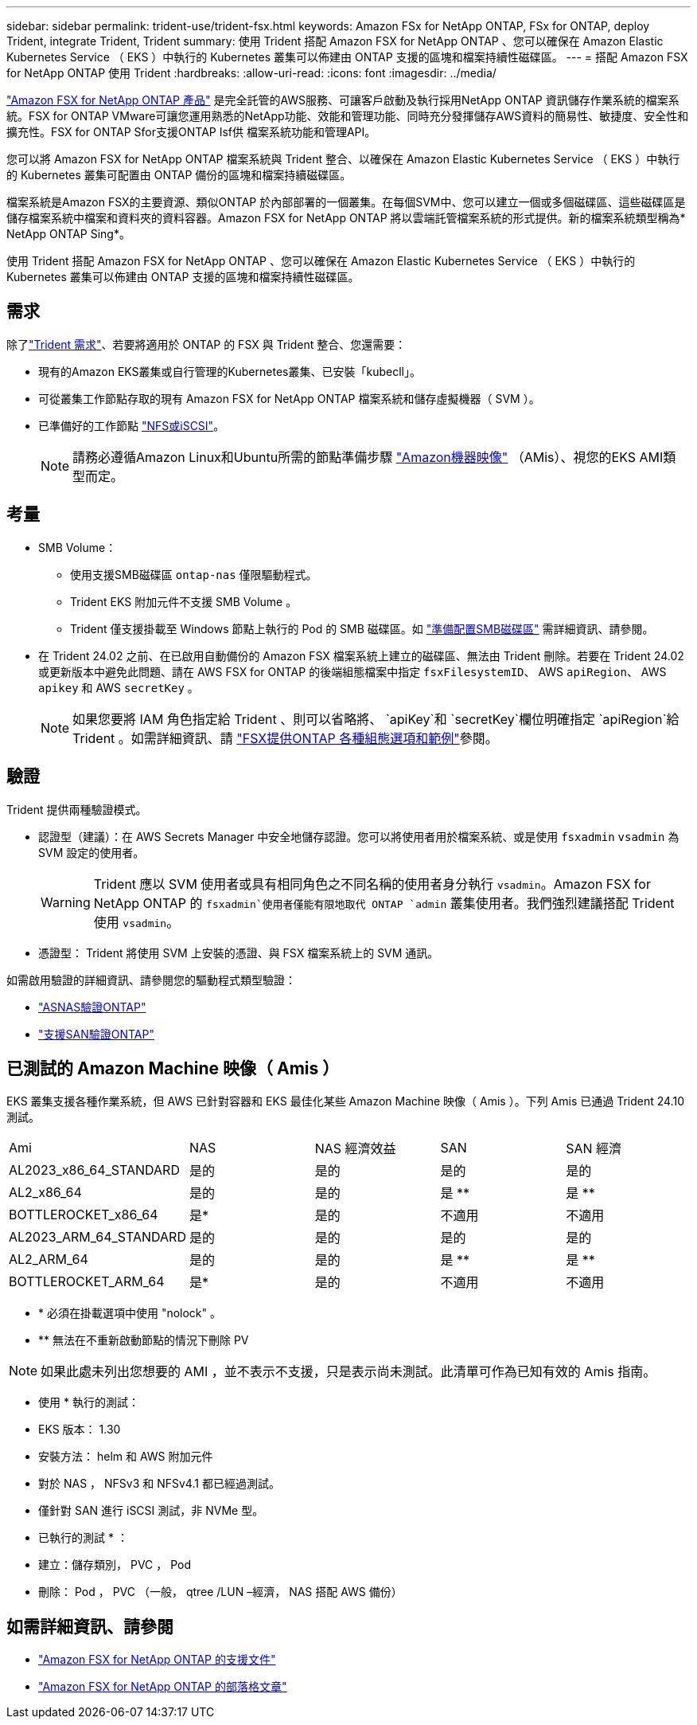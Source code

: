 ---
sidebar: sidebar 
permalink: trident-use/trident-fsx.html 
keywords: Amazon FSx for NetApp ONTAP, FSx for ONTAP, deploy Trident, integrate Trident, Trident 
summary: 使用 Trident 搭配 Amazon FSX for NetApp ONTAP 、您可以確保在 Amazon Elastic Kubernetes Service （ EKS ）中執行的 Kubernetes 叢集可以佈建由 ONTAP 支援的區塊和檔案持續性磁碟區。 
---
= 搭配 Amazon FSX for NetApp ONTAP 使用 Trident
:hardbreaks:
:allow-uri-read: 
:icons: font
:imagesdir: ../media/


[role="lead"]
https://docs.aws.amazon.com/fsx/latest/ONTAPGuide/what-is-fsx-ontap.html["Amazon FSX for NetApp ONTAP 產品"^] 是完全託管的AWS服務、可讓客戶啟動及執行採用NetApp ONTAP 資訊儲存作業系統的檔案系統。FSX for ONTAP VMware可讓您運用熟悉的NetApp功能、效能和管理功能、同時充分發揮儲存AWS資料的簡易性、敏捷度、安全性和擴充性。FSX for ONTAP Sfor支援ONTAP Isf供 檔案系統功能和管理API。

您可以將 Amazon FSX for NetApp ONTAP 檔案系統與 Trident 整合、以確保在 Amazon Elastic Kubernetes Service （ EKS ）中執行的 Kubernetes 叢集可配置由 ONTAP 備份的區塊和檔案持續磁碟區。

檔案系統是Amazon FSX的主要資源、類似ONTAP 於內部部署的一個叢集。在每個SVM中、您可以建立一個或多個磁碟區、這些磁碟區是儲存檔案系統中檔案和資料夾的資料容器。Amazon FSX for NetApp ONTAP 將以雲端託管檔案系統的形式提供。新的檔案系統類型稱為* NetApp ONTAP Sing*。

使用 Trident 搭配 Amazon FSX for NetApp ONTAP 、您可以確保在 Amazon Elastic Kubernetes Service （ EKS ）中執行的 Kubernetes 叢集可以佈建由 ONTAP 支援的區塊和檔案持續性磁碟區。



== 需求

除了link:../trident-get-started/requirements.html["Trident 需求"]、若要將適用於 ONTAP 的 FSX 與 Trident 整合、您還需要：

* 現有的Amazon EKS叢集或自行管理的Kubernetes叢集、已安裝「kubecll」。
* 可從叢集工作節點存取的現有 Amazon FSX for NetApp ONTAP 檔案系統和儲存虛擬機器（ SVM ）。
* 已準備好的工作節點 link:worker-node-prep.html["NFS或iSCSI"]。
+

NOTE: 請務必遵循Amazon Linux和Ubuntu所需的節點準備步驟 https://docs.aws.amazon.com/AWSEC2/latest/UserGuide/AMIs.html["Amazon機器映像"^] （AMis）、視您的EKS AMI類型而定。





== 考量

* SMB Volume：
+
** 使用支援SMB磁碟區 `ontap-nas` 僅限驅動程式。
** Trident EKS 附加元件不支援 SMB Volume 。
** Trident 僅支援掛載至 Windows 節點上執行的 Pod 的 SMB 磁碟區。如 link:../trident-use/trident-fsx-storage-backend.html#prepare-to-provision-smb-volumes["準備配置SMB磁碟區"] 需詳細資訊、請參閱。


* 在 Trident 24.02 之前、在已啟用自動備份的 Amazon FSX 檔案系統上建立的磁碟區、無法由 Trident 刪除。若要在 Trident 24.02 或更新版本中避免此問題、請在 AWS FSX for ONTAP 的後端組態檔案中指定 `fsxFilesystemID`、 AWS `apiRegion`、 AWS `apikey` 和 AWS `secretKey` 。
+

NOTE: 如果您要將 IAM 角色指定給 Trident 、則可以省略將、 `apiKey`和 `secretKey`欄位明確指定 `apiRegion`給 Trident 。如需詳細資訊、請 link:../trident-use/trident-fsx-examples.html["FSX提供ONTAP 各種組態選項和範例"]參閱。





== 驗證

Trident 提供兩種驗證模式。

* 認證型（建議）：在 AWS Secrets Manager 中安全地儲存認證。您可以將使用者用於檔案系統、或是使用 `fsxadmin` `vsadmin` 為 SVM 設定的使用者。
+

WARNING: Trident 應以 SVM 使用者或具有相同角色之不同名稱的使用者身分執行 `vsadmin`。Amazon FSX for NetApp ONTAP 的 `fsxadmin`使用者僅能有限地取代 ONTAP `admin` 叢集使用者。我們強烈建議搭配 Trident 使用 `vsadmin`。

* 憑證型： Trident 將使用 SVM 上安裝的憑證、與 FSX 檔案系統上的 SVM 通訊。


如需啟用驗證的詳細資訊、請參閱您的驅動程式類型驗證：

* link:ontap-nas-prep.html["ASNAS驗證ONTAP"]
* link:ontap-san-prep.html["支援SAN驗證ONTAP"]




== 已測試的 Amazon Machine 映像（ Amis ）

EKS 叢集支援各種作業系統，但 AWS 已針對容器和 EKS 最佳化某些 Amazon Machine 映像（ Amis ）。下列 Amis 已通過 Trident 24.10 測試。

|===


| Ami | NAS | NAS 經濟效益 | SAN | SAN 經濟 


| AL2023_x86_64_STANDARD | 是的 | 是的 | 是的 | 是的 


| AL2_x86_64 | 是的 | 是的 | 是 ** | 是 ** 


| BOTTLEROCKET_x86_64 | 是* | 是的 | 不適用 | 不適用 


| AL2023_ARM_64_STANDARD | 是的 | 是的 | 是的 | 是的 


| AL2_ARM_64 | 是的 | 是的 | 是 ** | 是 ** 


| BOTTLEROCKET_ARM_64 | 是* | 是的 | 不適用 | 不適用 
|===
* * 必須在掛載選項中使用 "nolock" 。
* ** 無法在不重新啟動節點的情況下刪除 PV



NOTE: 如果此處未列出您想要的 AMI ，並不表示不支援，只是表示尚未測試。此清單可作為已知有效的 Amis 指南。

* 使用 * 執行的測試：

* EKS 版本： 1.30
* 安裝方法： helm 和 AWS 附加元件
* 對於 NAS ， NFSv3 和 NFSv4.1 都已經過測試。
* 僅針對 SAN 進行 iSCSI 測試，非 NVMe 型。


* 已執行的測試 * ：

* 建立：儲存類別， PVC ， Pod
* 刪除： Pod ， PVC （一般， qtree /LUN –經濟， NAS 搭配 AWS 備份）




== 如需詳細資訊、請參閱

* https://docs.aws.amazon.com/fsx/latest/ONTAPGuide/what-is-fsx-ontap.html["Amazon FSX for NetApp ONTAP 的支援文件"^]
* https://www.netapp.com/blog/amazon-fsx-for-netapp-ontap/["Amazon FSX for NetApp ONTAP 的部落格文章"^]

